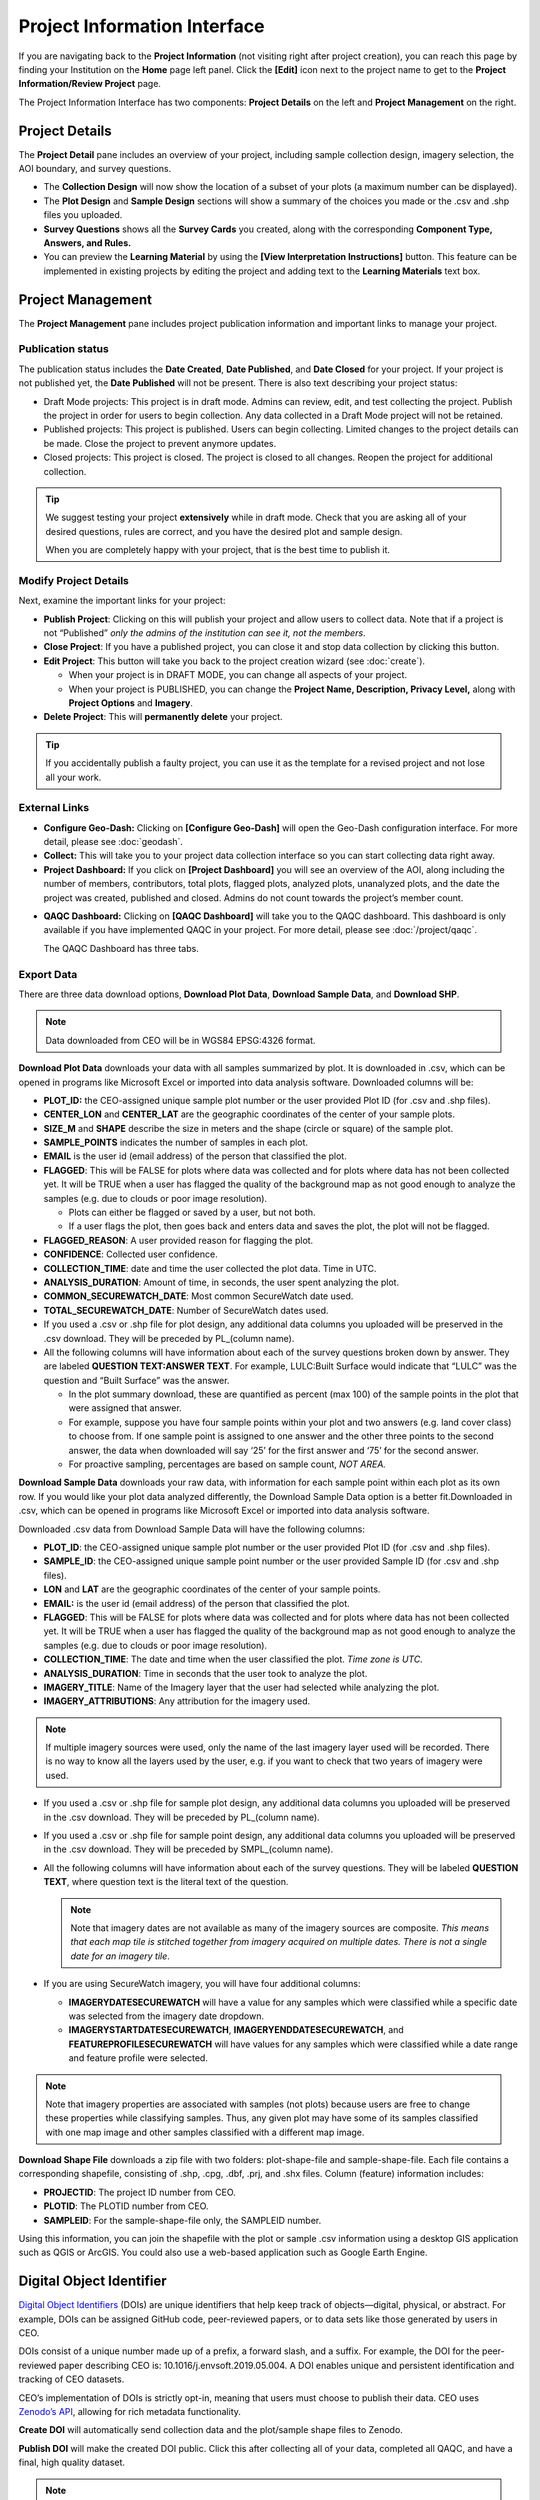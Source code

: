 Project Information Interface
=============================

If you are navigating back to the **Project Information** (not visiting right after project creation), you can reach this page by finding your Institution on the **Home** page left panel. Click the **[Edit]** icon next to the project name to get to the **Project Information/Review Project** page.

The Project Information Interface has two components: **Project Details** on the left and **Project Management** on the right.

Project Details
---------------

The **Project Detail** pane includes an overview of your project, including sample collection design, imagery selection, the AOI boundary, and survey questions. 

- The **Collection Design** will now show the location of a subset of your plots (a maximum number can be displayed). 
- The **Plot Design** and **Sample Design** sections will show a summary of the choices you made or the .csv and .shp files you uploaded. 
- **Survey Questions** shows all the **Survey Cards** you created, along with the corresponding **Component Type, Answers, and Rules.**
- You can preview the **Learning Material** by using the **[View Interpretation Instructions]** button. This feature can be implemented in existing projects by editing the project and adding text to the **Learning Materials** text box.

  .. thumbnail:: ../_images/project5-3.png
     :title: Preview your material by clicking on the View Interpretation Instructions button in the Project Details pane.
     :align: center
     :width: 50%

Project Management
------------------

The **Project Management** pane includes project publication information and important links to manage your project. 

Publication status
^^^^^^^^^^^^^^^^^^

The publication status includes the **Date Created**, **Date Published**, and **Date Closed** for your project. If your project is not published yet, the **Date Published** will not be present. There is also text describing your project status:

- Draft Mode projects: This project is in draft mode. Admins can review, edit, and test collecting the project. Publish the project in order for users to begin collection. Any data collected in a Draft Mode project will not be retained.
- Published projects: This project is published. Users can begin collecting. Limited changes to the project details can be made. Close the project to prevent anymore updates.
- Closed projects: This project is closed. The project is closed to all changes. Reopen the project for additional collection.

.. tip:: 
      
      We suggest testing your project **extensively** while in draft mode. Check that you are asking all of your desired questions, rules are correct, and you have the desired plot and sample design.

      When you are completely happy with your project, that is the best time to publish it.

Modify Project Details
^^^^^^^^^^^^^^^^^^^^^^

Next, examine the important links for your project:

- **Publish Project**: Clicking on this will publish your project and allow users to collect data. Note that if a project is not “Published” *only the admins of the institution can see it, not the members*.
- **Close Project**: If you have a published project, you can close it and stop data collection by clicking this button.
- **Edit Project**: This button will take you back to the project creation wizard (see :doc:`create`).

  - When your project is in DRAFT MODE, you can change all aspects of your project.
  - When your project is PUBLISHED, you can change the **Project Name, Description, Privacy Level,** along with **Project Options** and **Imagery**.

- **Delete Project**: This will **permanently delete** your project.

.. tip:: 
      
      If you accidentally publish a faulty project, you can use it as the template for a revised project and not lose all your work.

External Links
^^^^^^^^^^^^^^

- **Configure Geo-Dash:** Clicking on **[Configure Geo-Dash]** will open the Geo-Dash configuration interface. For more detail, please see :doc:`geodash`.
- **Collect:** This will take you to your project data collection interface so you can start collecting data right away.
- **Project Dashboard:** If you click on **[Project Dashboard]** you will see an overview of the AOI, along including the number of members, contributors, total plots, flagged plots, analyzed plots, unanalyzed plots, and the date the project was created, published and closed. Admins do not count towards the project’s member count.

.. thumbnail:: ../_images/projinfo1.png
    :title: The project dashboard.
    :align: center
    :width: 90%

- **QAQC Dashboard:** Clicking on **[QAQC Dashboard]** will take you to the QAQC dashboard. This dashboard is only available if you have implemented QAQC in your project. For more detail, please see :doc:`/project/qaqc`. 
  
  The QAQC Dashboard has three tabs. 

Export Data
^^^^^^^^^^^

There are three data download options, **Download Plot Data**, **Download Sample Data**, and **Download SHP**.

.. note:: 
      
      Data downloaded from CEO will be in WGS84 EPSG:4326 format.

**Download Plot Data** downloads your data with all samples summarized by plot. It is downloaded in .csv, which can be opened in programs like Microsoft Excel or imported into data analysis software. Downloaded columns will be: 
  
- **PLOT_ID:** the CEO-assigned unique sample plot number or the user provided Plot ID (for .csv and .shp files).
- **CENTER_LON** and **CENTER_LAT** are the geographic coordinates of the center of your sample plots.
- **SIZE_M** and **SHAPE** describe the size in meters and the shape (circle or square) of the sample plot.
- **SAMPLE_POINTS** indicates the number of samples in each plot.
- **EMAIL** is the user id (email address) of the person that classified the plot.
- **FLAGGED**: This will be FALSE for plots where data was collected and for plots where data has not been collected yet. It will be TRUE when a user has flagged the quality of the background map as not good enough to analyze the samples (e.g. due to clouds or poor image resolution).

  - Plots can either be flagged or saved by a user, but not both.
  - If a user flags the plot, then goes back and enters data and saves the plot, the plot will not be flagged.

- **FLAGGED_REASON**: A user provided reason for flagging the plot.
- **CONFIDENCE**: Collected user confidence.
- **COLLECTION_TIME**: date and time the user collected the plot data. Time in UTC.
- **ANALYSIS_DURATION**: Amount of time, in seconds, the user spent analyzing the plot.
- **COMMON_SECUREWATCH_DATE**: Most common SecureWatch date used.
- **TOTAL_SECUREWATCH_DATE**: Number of SecureWatch dates used.
- If you used a .csv or .shp file for plot design, any additional data columns you uploaded will be preserved in the .csv download. They will be preceded by PL_(column name). 
- All the following columns will have information about each of the survey questions broken down by answer. They are labeled **QUESTION TEXT:ANSWER TEXT**. For example, LULC:Built Surface would indicate that “LULC” was the question and “Built Surface” was the answer. 

  - In the plot summary download, these are quantified as percent (max 100) of the sample points in the plot that were assigned that answer.
  - For example, suppose you have four sample points within your plot and two answers (e.g. land cover class) to choose from. If one sample point is assigned to one answer and the other three points to the second answer, the data when downloaded will say ‘25’ for the first answer and ‘75’ for the second answer. 
  - For proactive sampling, percentages are based on sample count, *NOT AREA.*
  
**Download Sample Data** downloads your raw data, with information for each sample point within each plot as its own row. If you would like your plot data analyzed differently, the Download Sample Data option is a better fit.Downloaded in .csv, which can be opened in programs like Microsoft Excel or imported into data analysis software.

Downloaded .csv data from Download Sample Data will have the following columns:

- **PLOT_ID**: the CEO-assigned unique sample plot number or the user provided Plot ID (for .csv and .shp files).
- **SAMPLE_ID**: the CEO-assigned unique sample point number or the user provided Sample ID (for .csv and .shp files).
- **LON** and **LAT** are the geographic coordinates of the center of your sample points.
- **EMAIL:** is the user id (email address) of the person that classified the plot.
- **FLAGGED**: This will be FALSE for plots where data was collected and for plots where data has not been collected yet. It will be TRUE when a user has flagged the quality of the background map as not good enough to analyze the samples (e.g. due to clouds or poor image resolution).
- **COLLECTION_TIME**: The date and time when the user classified the plot. *Time zone is UTC.*
- **ANALYSIS_DURATION**: Time in seconds that the user took to analyze the plot.
- **IMAGERY_TITLE**: Name of the Imagery layer that the user had selected while analyzing the plot.
- **IMAGERY_ATTRIBUTIONS**: Any attribution for the imagery used.

.. note::

   If multiple imagery sources were used, only the name of the last imagery layer used will be recorded. There is no way to know all the layers used by the user, e.g. if you want to check that two years of imagery were used.

- If you used a .csv or .shp file for sample plot design, any additional data columns you uploaded will be preserved in the .csv download. They will be preceded by PL_(column name).
- If you used a .csv or .shp file for sample point design, any additional data columns you uploaded will be preserved in the .csv download. They will be preceded by SMPL_(column name).
- All the following columns will have information about each of the survey questions. They will be labeled **QUESTION TEXT**, where question text is the literal text of the question.

  .. note::
      
      Note that imagery dates are not available as many of the imagery sources are composite. *This means that* *each map tile is stitched together from imagery acquired on multiple dates. There is not a single date for an imagery tile*.

- If you are using SecureWatch imagery, you will have four additional columns:

  - **IMAGERYDATESECUREWATCH** will have a value for any samples which were classified while a specific date was selected from the imagery date dropdown.
  - **IMAGERYSTARTDATESECUREWATCH**, **IMAGERYENDDATESECUREWATCH**, and **FEATUREPROFILESECUREWATCH** will have values for any samples which were classified while a date range and feature profile were selected.

.. note:: 
      
      Note that imagery properties are associated with samples (not plots) because users are free to change these properties while classifying samples. Thus, any given plot may have some of its samples classified with one map image and other samples classified with a different map image.

**Download Shape File** downloads a zip file with two folders: plot-shape-file and sample-shape-file. Each file contains a corresponding shapefile, consisting of .shp, .cpg, .dbf, .prj, and .shx files. Column (feature) information includes:

- **PROJECTID**: The project ID number from CEO.
- **PLOTID**: The PLOTID number from CEO.
- **SAMPLEID**: For the sample-shape-file only, the SAMPLEID number.

Using this information, you can join the shapefile with the plot or sample .csv information using a desktop GIS application such as QGIS or ArcGIS. You could also use a web-based application such as Google Earth Engine.

Digital Object Identifier
-------------------------
`Digital Object Identifiers <https://www.doi.org/the-identifier/what-is-a-doi/>`__ (DOIs) are unique identifiers that help keep track of objects—digital, physical, or abstract. For example, DOIs can be assigned GitHub code, peer-reviewed papers, or to data sets like those generated by users in CEO. 

DOIs consist of a unique number made up of a prefix, a forward slash, and a suffix. For example, the DOI for the peer-reviewed paper describing CEO is: 10.1016/j.envsoft.2019.05.004. A DOI enables unique and persistent identification and tracking of CEO datasets. 

CEO’s implementation of DOIs is strictly opt-in, meaning that users must choose to publish their data. CEO uses `Zenodo’s API <https://zenodo.org/>`__, allowing for rich metadata functionality.

**Create DOI** will automatically send collection data and the plot/sample shape files to Zenodo. 

**Publish DOI** will make the created DOI public. Click this after collecting all of your data, completed all QAQC, and have a final, high quality dataset.

.. note:: 
   A project may only have a DOI created if it is published or closed, and if the DOI is published, a project cannot create any more DOIs.

On the project review page, you can copy the DOI reference and look for it on either https://doi.org or on https://zenodo.org. Remember that your reference consists of the prefix, forward slash, and the suffix. To view your DOI on DOI.org or Zenodo, simply search for your project’s DOI reference. You can find this information on your **Project Information** page under **Overview.**

.. thumbnail:: ../_images/management1.png
   :align: center
   :title: The project dashboard.


CEO uploads the following information to Zenodo automatically:

- Creator’s information (the administrator who created the DOI).
- Contributor’s information (the email address of all users that collected data for the project).
- The institution’s name.
- The project’s name and description.

In addition, CEO uploads a zip file containing:

- The survey answers both by plots and by samples in JSON format. This is the same information that you can download from CEO in CSV format.
- Plot and sample shape files.

.. warning::
   This metadata cannot easily be modified once the DOI is published. Please check your information to make sure it is accurate before publishing your DOI.
